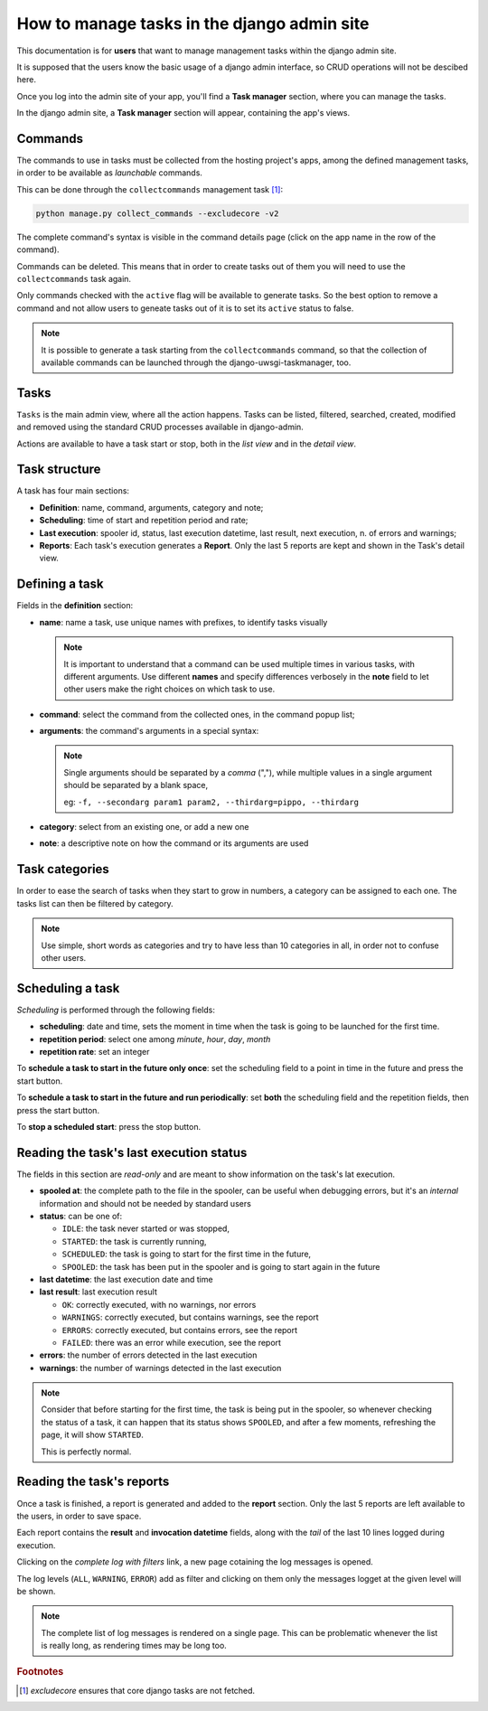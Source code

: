 .. _django-admin-section:

How to manage tasks in the django admin site
--------------------------------------------

This documentation is for **users** that want to manage management tasks within the django admin site.

It is supposed that the users know the basic usage of a django admin interface,
so CRUD operations will not be descibed here.

Once you log into the admin site of your app, you'll find a **Task manager** section, where you can
manage the tasks.

In the django admin site, a **Task manager** section will appear, containing the app's views.

.. image:: /_static/images/admin_gui_1.png
  :width: 800
  :alt: The task manager section appears


Commands
^^^^^^^^

The commands to use in tasks must be collected from the hosting project's apps,
among the defined management tasks, in order to be available as
*launchable* commands.

This can be done through the ``collectcommands`` management task [#excludecore]_:

.. code-block:: bash

    python manage.py collect_commands --excludecore -v2


.. image:: /_static/images/admin_gui_2.png
  :width: 800
  :alt: The list of commands

The complete command's syntax is visible in the command details page (click on the app name in the row of the command).

.. image:: /_static/images/admin_gui_3.png
  :width: 800
  :alt: A command's syntax


Commands can be deleted. This means that in order to create tasks out of them you will need to use the ``collectcommands``
task again.

Only commands checked with the ``active`` flag will be available to generate tasks. So the best option to remove a command
and not allow users to geneate tasks out of it is to set its ``active`` status to false.

.. note::

    It is possible to generate a task starting from the ``collectcommands`` command, so that the collection of
    available commands can be launched through the django-uwsgi-taskmanager, too.


Tasks
^^^^^
``Tasks`` is the main admin view, where all the action happens.
Tasks can be listed, filtered, searched, created, modified and removed
using the standard CRUD processes available in django-admin.

.. image:: /_static/images/admin_gui_4.png
  :width: 800
  :alt: Django tasks list view, with custom bulk actions


Actions are available to have a task start or stop, both in the *list view* and in the *detail view*.


.. image:: /_static/images/admin_gui_5.png
  :width: 800
  :alt: Django task details view with custom buttons


Task structure
^^^^^^^^^^^^^^
A task has four main sections:

- **Definition**: name, command, arguments, category and note;
- **Scheduling**: time of start and repetition period and rate;
- **Last execution**: spooler id, status, last execution datetime, last result, next execution, n. of errors and warnings;
- **Reports**: Each task's execution generates a **Report**. Only the last 5 reports are kept and shown in the Task's detail view.

Defining a task
^^^^^^^^^^^^^^^

.. image:: /_static/images/admin_gui_6.png
  :width: 800
  :alt: Django definition fields

Fields in the **definition** section:

- **name**: name a task, use unique names with prefixes, to identify tasks visually

  .. note::

    It is important to understand that a command can be used multiple times in various tasks, with different arguments.
    Use different **names** and specify differences verbosely in the **note** field to let other users make the right
    choices on which task to use.

- **command**: select the command from the collected ones, in the command popup list;
- **arguments**: the command's arguments in a special syntax:

  .. note::

      Single arguments should be separated by a *comma* (","),
      while multiple values in a single argument should be separated by a blank space,

      eg: ``-f, --secondarg param1 param2, --thirdarg=pippo, --thirdarg``

- **category**: select from an existing one, or add a new one
- **note**: a descriptive note on how the command or its arguments are used


Task categories
^^^^^^^^^^^^^^^

In order to ease the search of tasks when they start to grow in numbers, a category can be assigned to each one.
The tasks list can then be filtered by category.

.. note::

    Use simple, short words as categories and try to have less than 10 categories in all,
    in order not to confuse other users.

Scheduling a task
^^^^^^^^^^^^^^^^^

.. image:: /_static/images/admin_gui_7.png
  :width: 800
  :alt: Django scheduling fields

*Scheduling* is performed through the following fields:

- **scheduling**: date and time, sets the moment in time when the task is going to be launched for the first time.
- **repetition period**: select one among *minute*, *hour*, *day*, *month*
- **repetition rate**: set an integer

To **schedule a task to start in the future only once**: set the scheduling field to a point in time in the future
and press the start button.

To **schedule a task to start in the future and run periodically**: set **both** the scheduling
field and the repetition fields, then press the start button.

To **stop a scheduled start**: press the stop button.

Reading the task's last execution status
^^^^^^^^^^^^^^^^^^^^^^^^^^^^^^^^^^^^^^^^

.. image:: /_static/images/admin_gui_8.png
  :width: 800
  :alt: Django task's last execution status

The fields in this section are *read-only* and are meant to show information on the task's lat execution.

- **spooled at**: the complete path to the file in the spooler, can be useful when debugging errors,
  but it's an *internal* information and should not be needed by standard users
- **status**: can be one of:

  - ``IDLE``: the task never started or was stopped,
  - ``STARTED``: the task is currently running,
  - ``SCHEDULED``: the task is going to start for the first time in the future,
  - ``SPOOLED``: the task has been put in the spooler and is going to start again in the future

- **last datetime**: the last execution date and time
- **last result**: last execution result

  - ``OK``: correctly executed, with no warnings, nor errors
  - ``WARNINGS``: correctly executed, but contains warnings, see the report
  - ``ERRORS``: correctly executed, but contains errors, see the report
  - ``FAILED``: there was an error while execution, see the report

- **errors**: the number of errors detected in the last execution
- **warnings**: the number of warnings detected in the last execution

.. note::

    Consider that before starting for the first time, the task is being put in the spooler, so
    whenever checking the status of a task, it can happen that its status shows ``SPOOLED``, and
    after a few moments, refreshing the page, it will show ``STARTED``.

    This is perfectly normal.


Reading the task's reports
^^^^^^^^^^^^^^^^^^^^^^^^^^

.. image:: /_static/images/admin_gui_9.png
  :width: 800
  :alt: Django tasks reports

Once a task is finished, a report is generated and added to the **report** section. Only the last 5 reports
are left available to the users, in order to save space.

Each report contains the **result** and **invocation datetime** fields, along with the *tail* of the last 10
lines logged during execution.

Clicking on the *complete log with filters* link, a new page cotaining the log messages is opened.

.. image:: /_static/images/admin_gui_10.png
  :width: 800
  :alt: Django tasks report with log messages

The log levels (``ALL``, ``WARNING``, ``ERROR``) add as filter and clicking on them only the messages
logget at the given level will be shown.

.. note::

    The complete list of log messages is rendered on a single page. This can be problematic whenever the
    list is really long, as rendering times may be long too.

.. rubric:: Footnotes
.. [#excludecore] `excludecore` ensures that core django tasks are not fetched.
